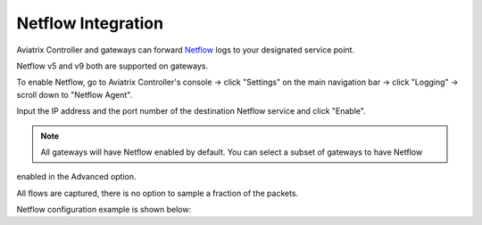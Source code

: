 .. meta::
   :description: Netflow integration
   :keywords: Logging, Netflow, Egress Control, AWS VPC


=================================
 Netflow Integration 
=================================

Aviatrix Controller and gateways can forward `Netflow <https://en.wikipedia.org/wiki/NetFlow>`_ logs to your designated service point.

Netflow v5 and v9 both are supported on gateways.

To enable Netflow, go to Aviatrix Controller's console -> click "Settings" on the main navigation bar -> click "Logging" -> scroll down to "Netflow Agent".

Input the IP address and the port number of the destination Netflow service and click "Enable".

.. note::
    All gateways will have Netflow enabled by default. You can select a subset of gateways to have Netflow
enabled in the Advanced option. 

All flows are captured, there is no option to sample a fraction of the packets. 

Netflow configuration example is shown below:


.. add in the disqus tag

.. disqus::
